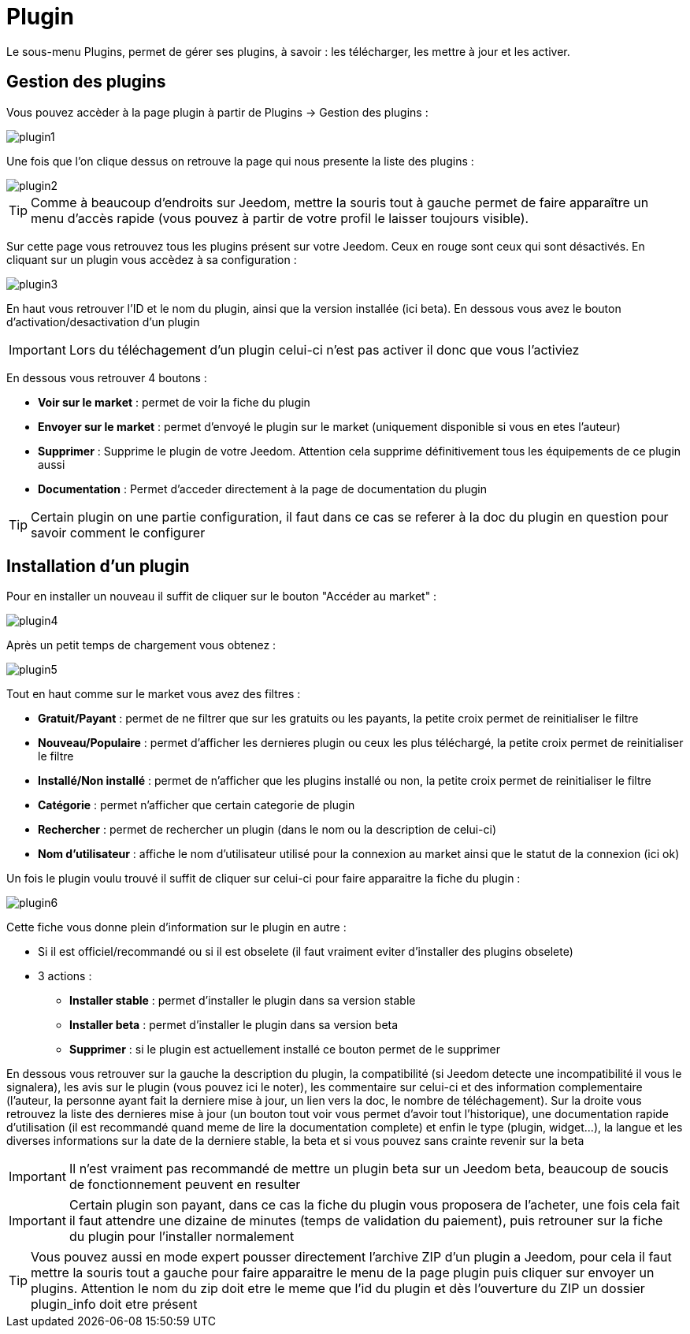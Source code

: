 = Plugin

Le sous-menu Plugins, permet de gérer ses plugins, à savoir : les télécharger, les mettre à jour et les activer.

== Gestion des plugins

Vous pouvez accèder à la page plugin à partir de Plugins -> Gestion des plugins : 

image::../images/plugin1.png[]

Une fois que l'on clique dessus on retrouve la page qui nous presente la liste des plugins : 

image::../images/plugin2.png[]

[TIP]
Comme à beaucoup d'endroits sur Jeedom, mettre la souris tout à gauche permet de faire apparaître un menu d'accès rapide (vous pouvez à partir de votre profil le laisser toujours visible).

Sur cette page vous retrouvez tous les plugins présent sur votre Jeedom. Ceux en rouge sont ceux qui sont désactivés. En cliquant sur un plugin vous accèdez à sa configuration : 

image::../images/plugin3.png[]

En haut vous retrouver l'ID et le nom du plugin, ainsi que la version installée (ici beta). En dessous vous avez le bouton d'activation/desactivation d'un plugin

[IMPORTANT]
Lors du téléchagement d'un plugin celui-ci n'est pas activer il donc que vous l'activiez

En dessous vous retrouver 4 boutons : 

* *Voir sur le market* : permet de voir la fiche du plugin 
* *Envoyer sur le market* : permet d'envoyé le plugin sur le market (uniquement disponible si vous en etes l'auteur)
* *Supprimer* : Supprime le plugin de votre Jeedom. Attention cela supprime définitivement tous les équipements de ce plugin aussi
* *Documentation* : Permet d'acceder directement à la page de documentation du plugin

[TIP]
Certain plugin on une partie configuration, il faut dans ce cas se referer à la doc du plugin en question pour savoir comment le configurer

== Installation d'un plugin

Pour en installer un nouveau il suffit de cliquer sur le bouton "Accéder au market" :

image::../images/plugin4.png[]

Après un petit temps de chargement vous obtenez :

image::../images/plugin5.png[]

Tout en haut comme sur le market vous avez des filtres : 

* *Gratuit/Payant* : permet de ne filtrer que sur les gratuits ou les payants, la petite croix permet de reinitialiser le filtre
* *Nouveau/Populaire* : permet d'afficher les dernieres plugin ou ceux les plus téléchargé, la petite croix permet de reinitialiser le filtre
* *Installé/Non installé* : permet de n'afficher que les plugins installé ou non, la petite croix permet de reinitialiser le filtre
* *Catégorie* : permet n'afficher que certain categorie de plugin
* *Rechercher* : permet de rechercher un plugin (dans le nom ou la description de celui-ci)
* *Nom d'utilisateur* : affiche le nom d'utilisateur utilisé pour la connexion au market ainsi que le statut de la connexion (ici ok)

Un fois le plugin voulu trouvé il suffit de cliquer sur celui-ci pour faire apparaitre la fiche du plugin :

image::../images/plugin6.png[]

Cette fiche vous donne plein d'information sur le plugin en autre : 

* Si il est officiel/recommandé ou si il est obselete (il faut vraiment eviter d'installer des plugins obselete)
* 3 actions : 
** *Installer stable* : permet d'installer le plugin dans sa version stable
** *Installer beta* : permet d'installer le plugin dans sa version beta
** *Supprimer* : si le plugin est actuellement installé ce bouton permet de le supprimer

En dessous vous retrouver sur la gauche la description du plugin, la compatibilité (si Jeedom detecte une incompatibilité il vous le signalera), les avis sur le plugin (vous pouvez ici le noter), les commentaire sur celui-ci et des information complementaire (l'auteur, la personne ayant fait la derniere mise à jour, un lien vers la doc, le nombre de téléchagement).
Sur la droite vous retrouvez la liste des dernieres mise à jour (un bouton tout voir vous permet d'avoir tout l'historique), une documentation rapide d'utilisation (il est recommandé quand meme de lire la documentation complete) et enfin le type (plugin, widget...), la langue et les diverses informations sur la date de la derniere stable, la beta et si vous pouvez sans crainte revenir sur la beta

[IMPORTANT]
Il n'est vraiment pas recommandé de mettre un plugin beta sur un Jeedom beta, beaucoup de soucis de fonctionnement peuvent en resulter

[IMPORTANT]
Certain plugin son payant, dans ce cas la fiche du plugin vous proposera de l'acheter, une fois cela fait il faut attendre une dizaine de minutes (temps de validation du paiement), puis retrouner sur la fiche du plugin pour l'installer normalement

[TIP]
Vous pouvez aussi en mode expert pousser directement l'archive ZIP d'un plugin a Jeedom, pour cela il faut mettre la souris tout a gauche pour faire apparaitre le menu de la page plugin puis cliquer sur envoyer un plugins. Attention le nom du zip doit etre le meme que l'id du plugin et dès l'ouverture du ZIP un dossier plugin_info doit etre présent